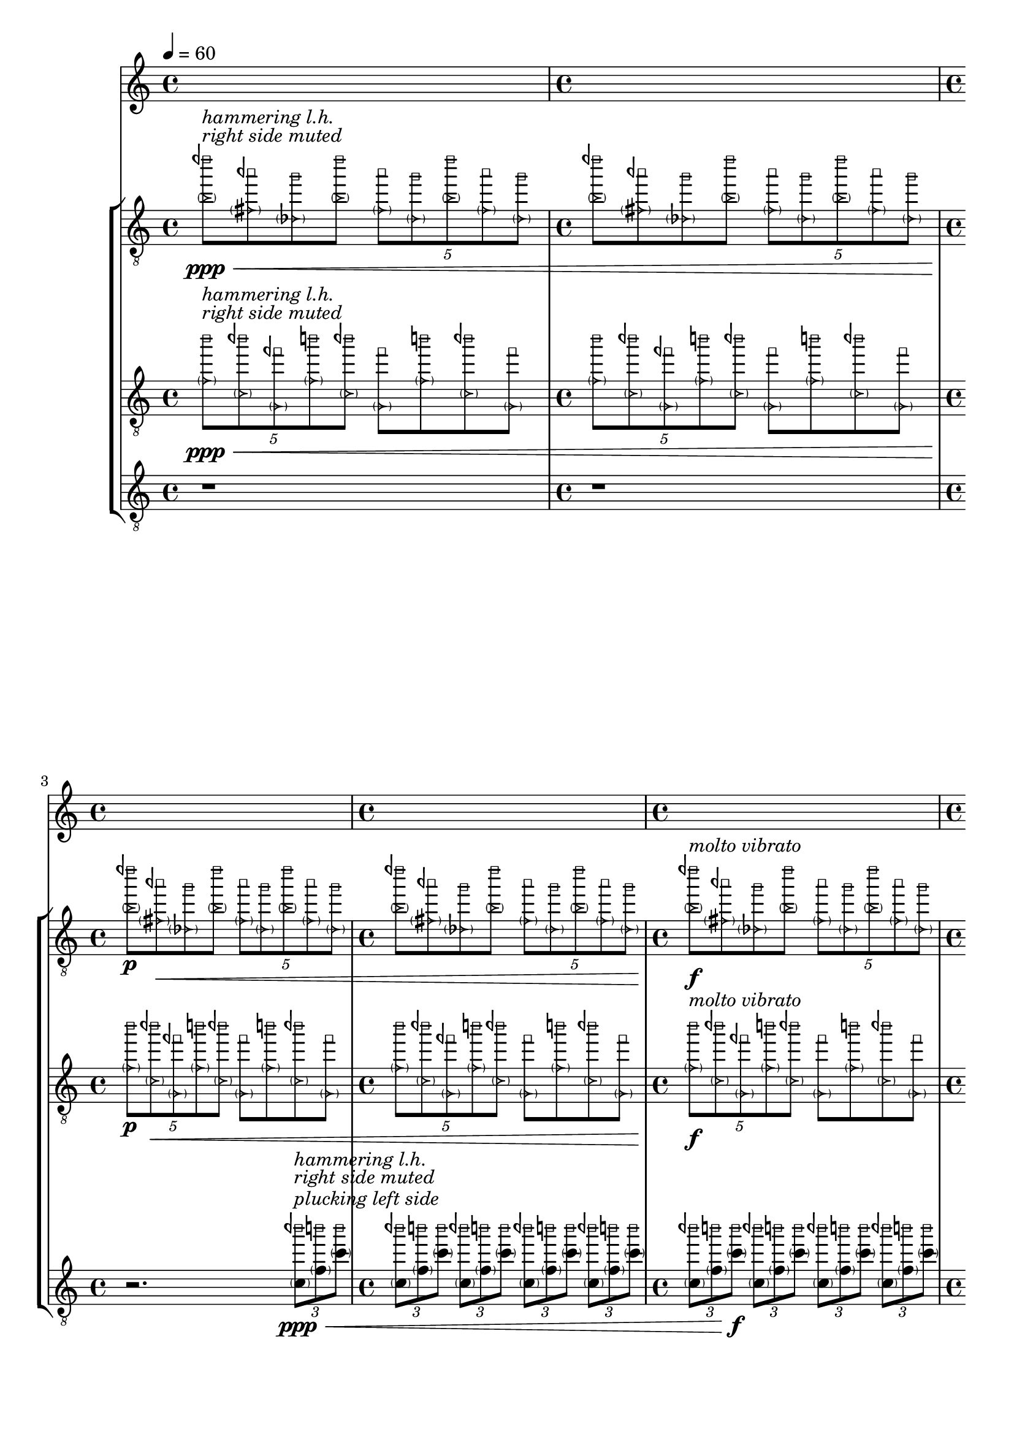 \version "2.23.3"
\language "english"
\context Score = "Score"
<<
    \context TimeSignatureContext = "Global_Context"
    {
        \tempo 4=60
        \time 4/4
        s1 * 1
        \time 4/4
        s1 * 1
        \time 4/4
        s1 * 1
        \time 4/4
        s1 * 1
        \time 4/4
        s1 * 1
        \time 4/4
        s1 * 1
        \time 4/4
        s1 * 1
        \time 4/4
        s1 * 1
        \bar "||"
    }
    \context StaffGroup = "gtrs"
    <<
        \context Staff = "I_Staff"
        <<
            \context Voice = "I_Voice_1"
            {
                {   % matA_0
                    \once \override NoteHead.stencil = #ly:text-interface::print
                    \clef "treble_8"
                    <
                        \parenthesize
                        \tweak text \markup{ \musicglyph "arrowheads.open.01"}
                        b'
                        \tweak text \markup{ \musicglyph "noteheads.s0laFunk"}
                        dqf'''
                    >8
                    \ppp
                    ^ \markup \italic {"right side muted"}
                    ^ \markup \italic {"hammering l.h."}
                    \<
                    \1
                    \once \override NoteHead.stencil = #ly:text-interface::print
                    <
                        \parenthesize
                        \tweak text \markup{ \musicglyph "arrowheads.open.01"}
                        fs'
                        \tweak text \markup{ \musicglyph "noteheads.s0laFunk"}
                        aqf''
                    >8
                    \2
                    \once \override NoteHead.stencil = #ly:text-interface::print
                    <
                        \parenthesize
                        \tweak text \markup{ \musicglyph "arrowheads.open.01"}
                        df'
                        \tweak text \markup{ \musicglyph "noteheads.s0laFunk"}
                        g''
                    >8
                    \3
                    \once \override NoteHead.stencil = #ly:text-interface::print
                    <
                        \parenthesize
                        \tweak text \markup{ \musicglyph "arrowheads.open.01"}
                        b'
                        \tweak text \markup{ \musicglyph "noteheads.s0laFunk"}
                        dqf'''
                    >8
                    \1
                    \times 4/5
                    {
                        \once \override NoteHead.stencil = #ly:text-interface::print
                        <
                            \parenthesize
                            \tweak text \markup{ \musicglyph "arrowheads.open.01"}
                            fs'
                            \tweak text \markup{ \musicglyph "noteheads.s0laFunk"}
                            aqf''
                        >8
                        \2
                        \once \override NoteHead.stencil = #ly:text-interface::print
                        <
                            \parenthesize
                            \tweak text \markup{ \musicglyph "arrowheads.open.01"}
                            df'
                            \tweak text \markup{ \musicglyph "noteheads.s0laFunk"}
                            g''
                        >8
                        \3
                        \once \override NoteHead.stencil = #ly:text-interface::print
                        <
                            \parenthesize
                            \tweak text \markup{ \musicglyph "arrowheads.open.01"}
                            b'
                            \tweak text \markup{ \musicglyph "noteheads.s0laFunk"}
                            dqf'''
                        >8
                        \1
                        \once \override NoteHead.stencil = #ly:text-interface::print
                        <
                            \parenthesize
                            \tweak text \markup{ \musicglyph "arrowheads.open.01"}
                            fs'
                            \tweak text \markup{ \musicglyph "noteheads.s0laFunk"}
                            aqf''
                        >8
                        \2
                        \once \override NoteHead.stencil = #ly:text-interface::print
                        <
                            \parenthesize
                            \tweak text \markup{ \musicglyph "arrowheads.open.01"}
                            df'
                            \tweak text \markup{ \musicglyph "noteheads.s0laFunk"}
                            g''
                        >8
                        \3
                    }
                }   % matA_0
                {   % matA_1
                    \once \override NoteHead.stencil = #ly:text-interface::print
                    <
                        \parenthesize
                        \tweak text \markup{ \musicglyph "arrowheads.open.01"}
                        b'
                        \tweak text \markup{ \musicglyph "noteheads.s0laFunk"}
                        dqf'''
                    >8
                    \1
                    \once \override NoteHead.stencil = #ly:text-interface::print
                    <
                        \parenthesize
                        \tweak text \markup{ \musicglyph "arrowheads.open.01"}
                        fs'
                        \tweak text \markup{ \musicglyph "noteheads.s0laFunk"}
                        aqf''
                    >8
                    \2
                    \once \override NoteHead.stencil = #ly:text-interface::print
                    <
                        \parenthesize
                        \tweak text \markup{ \musicglyph "arrowheads.open.01"}
                        df'
                        \tweak text \markup{ \musicglyph "noteheads.s0laFunk"}
                        g''
                    >8
                    \3
                    \once \override NoteHead.stencil = #ly:text-interface::print
                    <
                        \parenthesize
                        \tweak text \markup{ \musicglyph "arrowheads.open.01"}
                        b'
                        \tweak text \markup{ \musicglyph "noteheads.s0laFunk"}
                        dqf'''
                    >8
                    \1
                    \times 4/5
                    {
                        \once \override NoteHead.stencil = #ly:text-interface::print
                        <
                            \parenthesize
                            \tweak text \markup{ \musicglyph "arrowheads.open.01"}
                            fs'
                            \tweak text \markup{ \musicglyph "noteheads.s0laFunk"}
                            aqf''
                        >8
                        \2
                        \once \override NoteHead.stencil = #ly:text-interface::print
                        <
                            \parenthesize
                            \tweak text \markup{ \musicglyph "arrowheads.open.01"}
                            df'
                            \tweak text \markup{ \musicglyph "noteheads.s0laFunk"}
                            g''
                        >8
                        \3
                        \once \override NoteHead.stencil = #ly:text-interface::print
                        <
                            \parenthesize
                            \tweak text \markup{ \musicglyph "arrowheads.open.01"}
                            b'
                            \tweak text \markup{ \musicglyph "noteheads.s0laFunk"}
                            dqf'''
                        >8
                        \1
                        \once \override NoteHead.stencil = #ly:text-interface::print
                        <
                            \parenthesize
                            \tweak text \markup{ \musicglyph "arrowheads.open.01"}
                            fs'
                            \tweak text \markup{ \musicglyph "noteheads.s0laFunk"}
                            aqf''
                        >8
                        \2
                        \once \override NoteHead.stencil = #ly:text-interface::print
                        <
                            \parenthesize
                            \tweak text \markup{ \musicglyph "arrowheads.open.01"}
                            df'
                            \tweak text \markup{ \musicglyph "noteheads.s0laFunk"}
                            g''
                        >8
                        \3
                    }
                }   % matA_1
                {   % matA_2
                    \once \override NoteHead.stencil = #ly:text-interface::print
                    <
                        \parenthesize
                        \tweak text \markup{ \musicglyph "arrowheads.open.01"}
                        b'
                        \tweak text \markup{ \musicglyph "noteheads.s0laFunk"}
                        dqf'''
                    >8
                    \p
                    \1
                    \once \override NoteHead.stencil = #ly:text-interface::print
                    <
                        \parenthesize
                        \tweak text \markup{ \musicglyph "arrowheads.open.01"}
                        fs'
                        \tweak text \markup{ \musicglyph "noteheads.s0laFunk"}
                        aqf''
                    >8
                    \<
                    \2
                    \once \override NoteHead.stencil = #ly:text-interface::print
                    <
                        \parenthesize
                        \tweak text \markup{ \musicglyph "arrowheads.open.01"}
                        df'
                        \tweak text \markup{ \musicglyph "noteheads.s0laFunk"}
                        g''
                    >8
                    \3
                    \once \override NoteHead.stencil = #ly:text-interface::print
                    <
                        \parenthesize
                        \tweak text \markup{ \musicglyph "arrowheads.open.01"}
                        b'
                        \tweak text \markup{ \musicglyph "noteheads.s0laFunk"}
                        dqf'''
                    >8
                    \1
                    \times 4/5
                    {
                        \once \override NoteHead.stencil = #ly:text-interface::print
                        <
                            \parenthesize
                            \tweak text \markup{ \musicglyph "arrowheads.open.01"}
                            fs'
                            \tweak text \markup{ \musicglyph "noteheads.s0laFunk"}
                            aqf''
                        >8
                        \2
                        \once \override NoteHead.stencil = #ly:text-interface::print
                        <
                            \parenthesize
                            \tweak text \markup{ \musicglyph "arrowheads.open.01"}
                            df'
                            \tweak text \markup{ \musicglyph "noteheads.s0laFunk"}
                            g''
                        >8
                        \3
                        \once \override NoteHead.stencil = #ly:text-interface::print
                        <
                            \parenthesize
                            \tweak text \markup{ \musicglyph "arrowheads.open.01"}
                            b'
                            \tweak text \markup{ \musicglyph "noteheads.s0laFunk"}
                            dqf'''
                        >8
                        \1
                        \once \override NoteHead.stencil = #ly:text-interface::print
                        <
                            \parenthesize
                            \tweak text \markup{ \musicglyph "arrowheads.open.01"}
                            fs'
                            \tweak text \markup{ \musicglyph "noteheads.s0laFunk"}
                            aqf''
                        >8
                        \2
                        \once \override NoteHead.stencil = #ly:text-interface::print
                        <
                            \parenthesize
                            \tweak text \markup{ \musicglyph "arrowheads.open.01"}
                            df'
                            \tweak text \markup{ \musicglyph "noteheads.s0laFunk"}
                            g''
                        >8
                        \3
                    }
                }   % matA_2
                {   % matA_3
                    \once \override NoteHead.stencil = #ly:text-interface::print
                    <
                        \parenthesize
                        \tweak text \markup{ \musicglyph "arrowheads.open.01"}
                        b'
                        \tweak text \markup{ \musicglyph "noteheads.s0laFunk"}
                        dqf'''
                    >8
                    \1
                    \once \override NoteHead.stencil = #ly:text-interface::print
                    <
                        \parenthesize
                        \tweak text \markup{ \musicglyph "arrowheads.open.01"}
                        fs'
                        \tweak text \markup{ \musicglyph "noteheads.s0laFunk"}
                        aqf''
                    >8
                    \2
                    \once \override NoteHead.stencil = #ly:text-interface::print
                    <
                        \parenthesize
                        \tweak text \markup{ \musicglyph "arrowheads.open.01"}
                        df'
                        \tweak text \markup{ \musicglyph "noteheads.s0laFunk"}
                        g''
                    >8
                    \3
                    \once \override NoteHead.stencil = #ly:text-interface::print
                    <
                        \parenthesize
                        \tweak text \markup{ \musicglyph "arrowheads.open.01"}
                        b'
                        \tweak text \markup{ \musicglyph "noteheads.s0laFunk"}
                        dqf'''
                    >8
                    \1
                    \times 4/5
                    {
                        \once \override NoteHead.stencil = #ly:text-interface::print
                        <
                            \parenthesize
                            \tweak text \markup{ \musicglyph "arrowheads.open.01"}
                            fs'
                            \tweak text \markup{ \musicglyph "noteheads.s0laFunk"}
                            aqf''
                        >8
                        \2
                        \once \override NoteHead.stencil = #ly:text-interface::print
                        <
                            \parenthesize
                            \tweak text \markup{ \musicglyph "arrowheads.open.01"}
                            df'
                            \tweak text \markup{ \musicglyph "noteheads.s0laFunk"}
                            g''
                        >8
                        \3
                        \once \override NoteHead.stencil = #ly:text-interface::print
                        <
                            \parenthesize
                            \tweak text \markup{ \musicglyph "arrowheads.open.01"}
                            b'
                            \tweak text \markup{ \musicglyph "noteheads.s0laFunk"}
                            dqf'''
                        >8
                        \1
                        \once \override NoteHead.stencil = #ly:text-interface::print
                        <
                            \parenthesize
                            \tweak text \markup{ \musicglyph "arrowheads.open.01"}
                            fs'
                            \tweak text \markup{ \musicglyph "noteheads.s0laFunk"}
                            aqf''
                        >8
                        \2
                        \once \override NoteHead.stencil = #ly:text-interface::print
                        <
                            \parenthesize
                            \tweak text \markup{ \musicglyph "arrowheads.open.01"}
                            df'
                            \tweak text \markup{ \musicglyph "noteheads.s0laFunk"}
                            g''
                        >8
                        \3
                    }
                }   % matA_3
                {   % matA_4
                    \once \override NoteHead.stencil = #ly:text-interface::print
                    <
                        \parenthesize
                        \tweak text \markup{ \musicglyph "arrowheads.open.01"}
                        b'
                        \tweak text \markup{ \musicglyph "noteheads.s0laFunk"}
                        dqf'''
                    >8
                    \f
                    ^ \markup \italic {"molto vibrato"}
                    \1
                    \once \override NoteHead.stencil = #ly:text-interface::print
                    <
                        \parenthesize
                        \tweak text \markup{ \musicglyph "arrowheads.open.01"}
                        fs'
                        \tweak text \markup{ \musicglyph "noteheads.s0laFunk"}
                        aqf''
                    >8
                    \2
                    \once \override NoteHead.stencil = #ly:text-interface::print
                    <
                        \parenthesize
                        \tweak text \markup{ \musicglyph "arrowheads.open.01"}
                        df'
                        \tweak text \markup{ \musicglyph "noteheads.s0laFunk"}
                        g''
                    >8
                    \3
                    \once \override NoteHead.stencil = #ly:text-interface::print
                    <
                        \parenthesize
                        \tweak text \markup{ \musicglyph "arrowheads.open.01"}
                        b'
                        \tweak text \markup{ \musicglyph "noteheads.s0laFunk"}
                        dqf'''
                    >8
                    \1
                    \times 4/5
                    {
                        \once \override NoteHead.stencil = #ly:text-interface::print
                        <
                            \parenthesize
                            \tweak text \markup{ \musicglyph "arrowheads.open.01"}
                            fs'
                            \tweak text \markup{ \musicglyph "noteheads.s0laFunk"}
                            aqf''
                        >8
                        \2
                        \once \override NoteHead.stencil = #ly:text-interface::print
                        <
                            \parenthesize
                            \tweak text \markup{ \musicglyph "arrowheads.open.01"}
                            df'
                            \tweak text \markup{ \musicglyph "noteheads.s0laFunk"}
                            g''
                        >8
                        \3
                        \once \override NoteHead.stencil = #ly:text-interface::print
                        <
                            \parenthesize
                            \tweak text \markup{ \musicglyph "arrowheads.open.01"}
                            b'
                            \tweak text \markup{ \musicglyph "noteheads.s0laFunk"}
                            dqf'''
                        >8
                        \1
                        \once \override NoteHead.stencil = #ly:text-interface::print
                        <
                            \parenthesize
                            \tweak text \markup{ \musicglyph "arrowheads.open.01"}
                            fs'
                            \tweak text \markup{ \musicglyph "noteheads.s0laFunk"}
                            aqf''
                        >8
                        \2
                        \once \override NoteHead.stencil = #ly:text-interface::print
                        <
                            \parenthesize
                            \tweak text \markup{ \musicglyph "arrowheads.open.01"}
                            df'
                            \tweak text \markup{ \musicglyph "noteheads.s0laFunk"}
                            g''
                        >8
                        \3
                    }
                }   % matA_4
                {   % matA_5
                    \once \override NoteHead.stencil = #ly:text-interface::print
                    <
                        \parenthesize
                        \tweak text \markup{ \musicglyph "arrowheads.open.01"}
                        b'
                        \tweak text \markup{ \musicglyph "noteheads.s0laFunk"}
                        dqf'''
                    >8
                    \1
                    \once \override NoteHead.stencil = #ly:text-interface::print
                    <
                        \parenthesize
                        \tweak text \markup{ \musicglyph "arrowheads.open.01"}
                        fs'
                        \tweak text \markup{ \musicglyph "noteheads.s0laFunk"}
                        aqf''
                    >8
                    \2
                    \once \override NoteHead.stencil = #ly:text-interface::print
                    <
                        \parenthesize
                        \tweak text \markup{ \musicglyph "arrowheads.open.01"}
                        df'
                        \tweak text \markup{ \musicglyph "noteheads.s0laFunk"}
                        g''
                    >8
                    \3
                    \once \override NoteHead.stencil = #ly:text-interface::print
                    <
                        \parenthesize
                        \tweak text \markup{ \musicglyph "arrowheads.open.01"}
                        b'
                        \tweak text \markup{ \musicglyph "noteheads.s0laFunk"}
                        dqf'''
                    >8
                    \1
                    \times 4/5
                    {
                        \once \override NoteHead.stencil = #ly:text-interface::print
                        <
                            \parenthesize
                            \tweak text \markup{ \musicglyph "arrowheads.open.01"}
                            fs'
                            \tweak text \markup{ \musicglyph "noteheads.s0laFunk"}
                            aqf''
                        >8
                        \2
                        \once \override NoteHead.stencil = #ly:text-interface::print
                        <
                            \parenthesize
                            \tweak text \markup{ \musicglyph "arrowheads.open.01"}
                            df'
                            \tweak text \markup{ \musicglyph "noteheads.s0laFunk"}
                            g''
                        >8
                        \3
                        \once \override NoteHead.stencil = #ly:text-interface::print
                        <
                            \parenthesize
                            \tweak text \markup{ \musicglyph "arrowheads.open.01"}
                            b'
                            \tweak text \markup{ \musicglyph "noteheads.s0laFunk"}
                            dqf'''
                        >8
                        \1
                        \once \override NoteHead.stencil = #ly:text-interface::print
                        <
                            \parenthesize
                            \tweak text \markup{ \musicglyph "arrowheads.open.01"}
                            fs'
                            \tweak text \markup{ \musicglyph "noteheads.s0laFunk"}
                            aqf''
                        >8
                        \2
                        \once \override NoteHead.stencil = #ly:text-interface::print
                        <
                            \parenthesize
                            \tweak text \markup{ \musicglyph "arrowheads.open.01"}
                            df'
                            \tweak text \markup{ \musicglyph "noteheads.s0laFunk"}
                            g''
                        >8
                        \3
                    }
                }   % matA_5
                {   % matA_6
                    \once \override NoteHead.stencil = #ly:text-interface::print
                    <
                        \parenthesize
                        \tweak text \markup{ \musicglyph "arrowheads.open.01"}
                        b'
                        \tweak text \markup{ \musicglyph "noteheads.s0laFunk"}
                        dqf'''
                    >8
                    \>
                    \1
                    \once \override NoteHead.stencil = #ly:text-interface::print
                    <
                        \parenthesize
                        \tweak text \markup{ \musicglyph "arrowheads.open.01"}
                        fs'
                        \tweak text \markup{ \musicglyph "noteheads.s0laFunk"}
                        aqf''
                    >8
                    \2
                    \once \override NoteHead.stencil = #ly:text-interface::print
                    <
                        \parenthesize
                        \tweak text \markup{ \musicglyph "arrowheads.open.01"}
                        df'
                        \tweak text \markup{ \musicglyph "noteheads.s0laFunk"}
                        g''
                    >8
                    \3
                    \once \override NoteHead.stencil = #ly:text-interface::print
                    <
                        \parenthesize
                        \tweak text \markup{ \musicglyph "arrowheads.open.01"}
                        b'
                        \tweak text \markup{ \musicglyph "noteheads.s0laFunk"}
                        dqf'''
                    >8
                    \1
                    \times 4/5
                    {
                        \once \override NoteHead.stencil = #ly:text-interface::print
                        <
                            \parenthesize
                            \tweak text \markup{ \musicglyph "arrowheads.open.01"}
                            fs'
                            \tweak text \markup{ \musicglyph "noteheads.s0laFunk"}
                            aqf''
                        >8
                        \2
                        \once \override NoteHead.stencil = #ly:text-interface::print
                        <
                            \parenthesize
                            \tweak text \markup{ \musicglyph "arrowheads.open.01"}
                            df'
                            \tweak text \markup{ \musicglyph "noteheads.s0laFunk"}
                            g''
                        >8
                        \3
                        \once \override NoteHead.stencil = #ly:text-interface::print
                        <
                            \parenthesize
                            \tweak text \markup{ \musicglyph "arrowheads.open.01"}
                            b'
                            \tweak text \markup{ \musicglyph "noteheads.s0laFunk"}
                            dqf'''
                        >8
                        \1
                        \once \override NoteHead.stencil = #ly:text-interface::print
                        <
                            \parenthesize
                            \tweak text \markup{ \musicglyph "arrowheads.open.01"}
                            fs'
                            \tweak text \markup{ \musicglyph "noteheads.s0laFunk"}
                            aqf''
                        >8
                        \2
                        \once \override NoteHead.stencil = #ly:text-interface::print
                        <
                            \parenthesize
                            \tweak text \markup{ \musicglyph "arrowheads.open.01"}
                            df'
                            \tweak text \markup{ \musicglyph "noteheads.s0laFunk"}
                            g''
                        >8
                        \3
                    }
                }   % matA_6
                {   % matA_7
                    \once \override NoteHead.stencil = #ly:text-interface::print
                    <
                        \parenthesize
                        \tweak text \markup{ \musicglyph "arrowheads.open.01"}
                        b'
                        \tweak text \markup{ \musicglyph "noteheads.s0laFunk"}
                        dqf'''
                    >8
                    \1
                    \once \override NoteHead.stencil = #ly:text-interface::print
                    <
                        \parenthesize
                        \tweak text \markup{ \musicglyph "arrowheads.open.01"}
                        fs'
                        \tweak text \markup{ \musicglyph "noteheads.s0laFunk"}
                        aqf''
                    >8
                    \2
                    \once \override NoteHead.stencil = #ly:text-interface::print
                    <
                        \parenthesize
                        \tweak text \markup{ \musicglyph "arrowheads.open.01"}
                        df'
                        \tweak text \markup{ \musicglyph "noteheads.s0laFunk"}
                        g''
                    >8
                    \3
                    \once \override NoteHead.stencil = #ly:text-interface::print
                    <
                        \parenthesize
                        \tweak text \markup{ \musicglyph "arrowheads.open.01"}
                        b'
                        \tweak text \markup{ \musicglyph "noteheads.s0laFunk"}
                        dqf'''
                    >8
                    \1
                    \times 4/5
                    {
                        \once \override NoteHead.stencil = #ly:text-interface::print
                        <
                            \parenthesize
                            \tweak text \markup{ \musicglyph "arrowheads.open.01"}
                            fs'
                            \tweak text \markup{ \musicglyph "noteheads.s0laFunk"}
                            aqf''
                        >8
                        \2
                        \once \override NoteHead.stencil = #ly:text-interface::print
                        <
                            \parenthesize
                            \tweak text \markup{ \musicglyph "arrowheads.open.01"}
                            df'
                            \tweak text \markup{ \musicglyph "noteheads.s0laFunk"}
                            g''
                        >8
                        \3
                        \once \override NoteHead.stencil = #ly:text-interface::print
                        <
                            \parenthesize
                            \tweak text \markup{ \musicglyph "arrowheads.open.01"}
                            b'
                            \tweak text \markup{ \musicglyph "noteheads.s0laFunk"}
                            dqf'''
                        >8
                        \1
                        \once \override NoteHead.stencil = #ly:text-interface::print
                        <
                            \parenthesize
                            \tweak text \markup{ \musicglyph "arrowheads.open.01"}
                            fs'
                            \tweak text \markup{ \musicglyph "noteheads.s0laFunk"}
                            aqf''
                        >8
                        \2
                        \once \override NoteHead.stencil = #ly:text-interface::print
                        <
                            \parenthesize
                            \tweak text \markup{ \musicglyph "arrowheads.open.01"}
                            df'
                            \tweak text \markup{ \musicglyph "noteheads.s0laFunk"}
                            g''
                        >8
                        \!
                        \3
                    }
                }   % matA_7
            }
            \context Voice = "I_Voice_2"
            {
            }
        >>
        \context Staff = "II_Staff"
        <<
            \context Voice = "II_Voice_1"
            {
                {   % matA_0
                    \times 4/5
                    {
                        \once \override NoteHead.stencil = #ly:text-interface::print
                        \clef "treble_8"
                        <
                            \parenthesize
                            \tweak text \markup{ \musicglyph "arrowheads.open.01"}
                            f'
                            \tweak text \markup{ \musicglyph "noteheads.s0laFunk"}
                            b''
                        >8
                        \ppp
                        ^ \markup \italic {"right side muted"}
                        ^ \markup \italic {"hammering l.h."}
                        \<
                        \2
                        \once \override NoteHead.stencil = #ly:text-interface::print
                        <
                            \parenthesize
                            \tweak text \markup{ \musicglyph "arrowheads.open.01"}
                            c'
                            \tweak text \markup{ \musicglyph "noteheads.s0laFunk"}
                            bqf''
                        >8
                        \3
                        \once \override NoteHead.stencil = #ly:text-interface::print
                        <
                            \parenthesize
                            \tweak text \markup{ \musicglyph "arrowheads.open.01"}
                            g
                            \tweak text \markup{ \musicglyph "noteheads.s0laFunk"}
                            fqf''
                        >8
                        \4
                        \once \override NoteHead.stencil = #ly:text-interface::print
                        <
                            \parenthesize
                            \tweak text \markup{ \musicglyph "arrowheads.open.01"}
                            f'
                            \tweak text \markup{ \musicglyph "noteheads.s0laFunk"}
                            b''
                        >8
                        \2
                        \once \override NoteHead.stencil = #ly:text-interface::print
                        <
                            \parenthesize
                            \tweak text \markup{ \musicglyph "arrowheads.open.01"}
                            c'
                            \tweak text \markup{ \musicglyph "noteheads.s0laFunk"}
                            bqf''
                        >8
                        \3
                    }
                    \once \override NoteHead.stencil = #ly:text-interface::print
                    <
                        \parenthesize
                        \tweak text \markup{ \musicglyph "arrowheads.open.01"}
                        g
                        \tweak text \markup{ \musicglyph "noteheads.s0laFunk"}
                        fqf''
                    >8
                    \4
                    \once \override NoteHead.stencil = #ly:text-interface::print
                    <
                        \parenthesize
                        \tweak text \markup{ \musicglyph "arrowheads.open.01"}
                        f'
                        \tweak text \markup{ \musicglyph "noteheads.s0laFunk"}
                        b''
                    >8
                    \2
                    \once \override NoteHead.stencil = #ly:text-interface::print
                    <
                        \parenthesize
                        \tweak text \markup{ \musicglyph "arrowheads.open.01"}
                        c'
                        \tweak text \markup{ \musicglyph "noteheads.s0laFunk"}
                        bqf''
                    >8
                    \3
                    \once \override NoteHead.stencil = #ly:text-interface::print
                    <
                        \parenthesize
                        \tweak text \markup{ \musicglyph "arrowheads.open.01"}
                        g
                        \tweak text \markup{ \musicglyph "noteheads.s0laFunk"}
                        fqf''
                    >8
                    \4
                }   % matA_0
                {   % matA_1
                    \times 4/5
                    {
                        \once \override NoteHead.stencil = #ly:text-interface::print
                        <
                            \parenthesize
                            \tweak text \markup{ \musicglyph "arrowheads.open.01"}
                            f'
                            \tweak text \markup{ \musicglyph "noteheads.s0laFunk"}
                            b''
                        >8
                        \2
                        \once \override NoteHead.stencil = #ly:text-interface::print
                        <
                            \parenthesize
                            \tweak text \markup{ \musicglyph "arrowheads.open.01"}
                            c'
                            \tweak text \markup{ \musicglyph "noteheads.s0laFunk"}
                            bqf''
                        >8
                        \3
                        \once \override NoteHead.stencil = #ly:text-interface::print
                        <
                            \parenthesize
                            \tweak text \markup{ \musicglyph "arrowheads.open.01"}
                            g
                            \tweak text \markup{ \musicglyph "noteheads.s0laFunk"}
                            fqf''
                        >8
                        \4
                        \once \override NoteHead.stencil = #ly:text-interface::print
                        <
                            \parenthesize
                            \tweak text \markup{ \musicglyph "arrowheads.open.01"}
                            f'
                            \tweak text \markup{ \musicglyph "noteheads.s0laFunk"}
                            b''
                        >8
                        \2
                        \once \override NoteHead.stencil = #ly:text-interface::print
                        <
                            \parenthesize
                            \tweak text \markup{ \musicglyph "arrowheads.open.01"}
                            c'
                            \tweak text \markup{ \musicglyph "noteheads.s0laFunk"}
                            bqf''
                        >8
                        \3
                    }
                    \once \override NoteHead.stencil = #ly:text-interface::print
                    <
                        \parenthesize
                        \tweak text \markup{ \musicglyph "arrowheads.open.01"}
                        g
                        \tweak text \markup{ \musicglyph "noteheads.s0laFunk"}
                        fqf''
                    >8
                    \4
                    \once \override NoteHead.stencil = #ly:text-interface::print
                    <
                        \parenthesize
                        \tweak text \markup{ \musicglyph "arrowheads.open.01"}
                        f'
                        \tweak text \markup{ \musicglyph "noteheads.s0laFunk"}
                        b''
                    >8
                    \2
                    \once \override NoteHead.stencil = #ly:text-interface::print
                    <
                        \parenthesize
                        \tweak text \markup{ \musicglyph "arrowheads.open.01"}
                        c'
                        \tweak text \markup{ \musicglyph "noteheads.s0laFunk"}
                        bqf''
                    >8
                    \3
                    \once \override NoteHead.stencil = #ly:text-interface::print
                    <
                        \parenthesize
                        \tweak text \markup{ \musicglyph "arrowheads.open.01"}
                        g
                        \tweak text \markup{ \musicglyph "noteheads.s0laFunk"}
                        fqf''
                    >8
                    \4
                }   % matA_1
                {   % matA_2
                    \times 4/5
                    {
                        \once \override NoteHead.stencil = #ly:text-interface::print
                        <
                            \parenthesize
                            \tweak text \markup{ \musicglyph "arrowheads.open.01"}
                            f'
                            \tweak text \markup{ \musicglyph "noteheads.s0laFunk"}
                            b''
                        >8
                        \p
                        \2
                        \once \override NoteHead.stencil = #ly:text-interface::print
                        <
                            \parenthesize
                            \tweak text \markup{ \musicglyph "arrowheads.open.01"}
                            c'
                            \tweak text \markup{ \musicglyph "noteheads.s0laFunk"}
                            bqf''
                        >8
                        \<
                        \3
                        \once \override NoteHead.stencil = #ly:text-interface::print
                        <
                            \parenthesize
                            \tweak text \markup{ \musicglyph "arrowheads.open.01"}
                            g
                            \tweak text \markup{ \musicglyph "noteheads.s0laFunk"}
                            fqf''
                        >8
                        \4
                        \once \override NoteHead.stencil = #ly:text-interface::print
                        <
                            \parenthesize
                            \tweak text \markup{ \musicglyph "arrowheads.open.01"}
                            f'
                            \tweak text \markup{ \musicglyph "noteheads.s0laFunk"}
                            b''
                        >8
                        \2
                        \once \override NoteHead.stencil = #ly:text-interface::print
                        <
                            \parenthesize
                            \tweak text \markup{ \musicglyph "arrowheads.open.01"}
                            c'
                            \tweak text \markup{ \musicglyph "noteheads.s0laFunk"}
                            bqf''
                        >8
                        \3
                    }
                    \once \override NoteHead.stencil = #ly:text-interface::print
                    <
                        \parenthesize
                        \tweak text \markup{ \musicglyph "arrowheads.open.01"}
                        g
                        \tweak text \markup{ \musicglyph "noteheads.s0laFunk"}
                        fqf''
                    >8
                    \4
                    \once \override NoteHead.stencil = #ly:text-interface::print
                    <
                        \parenthesize
                        \tweak text \markup{ \musicglyph "arrowheads.open.01"}
                        f'
                        \tweak text \markup{ \musicglyph "noteheads.s0laFunk"}
                        b''
                    >8
                    \2
                    \once \override NoteHead.stencil = #ly:text-interface::print
                    <
                        \parenthesize
                        \tweak text \markup{ \musicglyph "arrowheads.open.01"}
                        c'
                        \tweak text \markup{ \musicglyph "noteheads.s0laFunk"}
                        bqf''
                    >8
                    \3
                    \once \override NoteHead.stencil = #ly:text-interface::print
                    <
                        \parenthesize
                        \tweak text \markup{ \musicglyph "arrowheads.open.01"}
                        g
                        \tweak text \markup{ \musicglyph "noteheads.s0laFunk"}
                        fqf''
                    >8
                    \4
                }   % matA_2
                {   % matA_3
                    \times 4/5
                    {
                        \once \override NoteHead.stencil = #ly:text-interface::print
                        <
                            \parenthesize
                            \tweak text \markup{ \musicglyph "arrowheads.open.01"}
                            f'
                            \tweak text \markup{ \musicglyph "noteheads.s0laFunk"}
                            b''
                        >8
                        \2
                        \once \override NoteHead.stencil = #ly:text-interface::print
                        <
                            \parenthesize
                            \tweak text \markup{ \musicglyph "arrowheads.open.01"}
                            c'
                            \tweak text \markup{ \musicglyph "noteheads.s0laFunk"}
                            bqf''
                        >8
                        \3
                        \once \override NoteHead.stencil = #ly:text-interface::print
                        <
                            \parenthesize
                            \tweak text \markup{ \musicglyph "arrowheads.open.01"}
                            g
                            \tweak text \markup{ \musicglyph "noteheads.s0laFunk"}
                            fqf''
                        >8
                        \4
                        \once \override NoteHead.stencil = #ly:text-interface::print
                        <
                            \parenthesize
                            \tweak text \markup{ \musicglyph "arrowheads.open.01"}
                            f'
                            \tweak text \markup{ \musicglyph "noteheads.s0laFunk"}
                            b''
                        >8
                        \2
                        \once \override NoteHead.stencil = #ly:text-interface::print
                        <
                            \parenthesize
                            \tweak text \markup{ \musicglyph "arrowheads.open.01"}
                            c'
                            \tweak text \markup{ \musicglyph "noteheads.s0laFunk"}
                            bqf''
                        >8
                        \3
                    }
                    \once \override NoteHead.stencil = #ly:text-interface::print
                    <
                        \parenthesize
                        \tweak text \markup{ \musicglyph "arrowheads.open.01"}
                        g
                        \tweak text \markup{ \musicglyph "noteheads.s0laFunk"}
                        fqf''
                    >8
                    \4
                    \once \override NoteHead.stencil = #ly:text-interface::print
                    <
                        \parenthesize
                        \tweak text \markup{ \musicglyph "arrowheads.open.01"}
                        f'
                        \tweak text \markup{ \musicglyph "noteheads.s0laFunk"}
                        b''
                    >8
                    \2
                    \once \override NoteHead.stencil = #ly:text-interface::print
                    <
                        \parenthesize
                        \tweak text \markup{ \musicglyph "arrowheads.open.01"}
                        c'
                        \tweak text \markup{ \musicglyph "noteheads.s0laFunk"}
                        bqf''
                    >8
                    \3
                    \once \override NoteHead.stencil = #ly:text-interface::print
                    <
                        \parenthesize
                        \tweak text \markup{ \musicglyph "arrowheads.open.01"}
                        g
                        \tweak text \markup{ \musicglyph "noteheads.s0laFunk"}
                        fqf''
                    >8
                    \4
                }   % matA_3
                {   % matA_4
                    \times 4/5
                    {
                        \once \override NoteHead.stencil = #ly:text-interface::print
                        <
                            \parenthesize
                            \tweak text \markup{ \musicglyph "arrowheads.open.01"}
                            f'
                            \tweak text \markup{ \musicglyph "noteheads.s0laFunk"}
                            b''
                        >8
                        \f
                        ^ \markup \italic {"molto vibrato"}
                        \2
                        \once \override NoteHead.stencil = #ly:text-interface::print
                        <
                            \parenthesize
                            \tweak text \markup{ \musicglyph "arrowheads.open.01"}
                            c'
                            \tweak text \markup{ \musicglyph "noteheads.s0laFunk"}
                            bqf''
                        >8
                        \3
                        \once \override NoteHead.stencil = #ly:text-interface::print
                        <
                            \parenthesize
                            \tweak text \markup{ \musicglyph "arrowheads.open.01"}
                            g
                            \tweak text \markup{ \musicglyph "noteheads.s0laFunk"}
                            fqf''
                        >8
                        \4
                        \once \override NoteHead.stencil = #ly:text-interface::print
                        <
                            \parenthesize
                            \tweak text \markup{ \musicglyph "arrowheads.open.01"}
                            f'
                            \tweak text \markup{ \musicglyph "noteheads.s0laFunk"}
                            b''
                        >8
                        \2
                        \once \override NoteHead.stencil = #ly:text-interface::print
                        <
                            \parenthesize
                            \tweak text \markup{ \musicglyph "arrowheads.open.01"}
                            c'
                            \tweak text \markup{ \musicglyph "noteheads.s0laFunk"}
                            bqf''
                        >8
                        \3
                    }
                    \once \override NoteHead.stencil = #ly:text-interface::print
                    <
                        \parenthesize
                        \tweak text \markup{ \musicglyph "arrowheads.open.01"}
                        g
                        \tweak text \markup{ \musicglyph "noteheads.s0laFunk"}
                        fqf''
                    >8
                    \4
                    \once \override NoteHead.stencil = #ly:text-interface::print
                    <
                        \parenthesize
                        \tweak text \markup{ \musicglyph "arrowheads.open.01"}
                        f'
                        \tweak text \markup{ \musicglyph "noteheads.s0laFunk"}
                        b''
                    >8
                    \2
                    \once \override NoteHead.stencil = #ly:text-interface::print
                    <
                        \parenthesize
                        \tweak text \markup{ \musicglyph "arrowheads.open.01"}
                        c'
                        \tweak text \markup{ \musicglyph "noteheads.s0laFunk"}
                        bqf''
                    >8
                    \3
                    \once \override NoteHead.stencil = #ly:text-interface::print
                    <
                        \parenthesize
                        \tweak text \markup{ \musicglyph "arrowheads.open.01"}
                        g
                        \tweak text \markup{ \musicglyph "noteheads.s0laFunk"}
                        fqf''
                    >8
                    \4
                }   % matA_4
                {   % matA_5
                    \times 4/5
                    {
                        \once \override NoteHead.stencil = #ly:text-interface::print
                        <
                            \parenthesize
                            \tweak text \markup{ \musicglyph "arrowheads.open.01"}
                            f'
                            \tweak text \markup{ \musicglyph "noteheads.s0laFunk"}
                            b''
                        >8
                        \2
                        \once \override NoteHead.stencil = #ly:text-interface::print
                        <
                            \parenthesize
                            \tweak text \markup{ \musicglyph "arrowheads.open.01"}
                            c'
                            \tweak text \markup{ \musicglyph "noteheads.s0laFunk"}
                            bqf''
                        >8
                        \3
                        \once \override NoteHead.stencil = #ly:text-interface::print
                        <
                            \parenthesize
                            \tweak text \markup{ \musicglyph "arrowheads.open.01"}
                            g
                            \tweak text \markup{ \musicglyph "noteheads.s0laFunk"}
                            fqf''
                        >8
                        \4
                        \once \override NoteHead.stencil = #ly:text-interface::print
                        <
                            \parenthesize
                            \tweak text \markup{ \musicglyph "arrowheads.open.01"}
                            f'
                            \tweak text \markup{ \musicglyph "noteheads.s0laFunk"}
                            b''
                        >8
                        \2
                        \once \override NoteHead.stencil = #ly:text-interface::print
                        <
                            \parenthesize
                            \tweak text \markup{ \musicglyph "arrowheads.open.01"}
                            c'
                            \tweak text \markup{ \musicglyph "noteheads.s0laFunk"}
                            bqf''
                        >8
                        \3
                    }
                    \once \override NoteHead.stencil = #ly:text-interface::print
                    <
                        \parenthesize
                        \tweak text \markup{ \musicglyph "arrowheads.open.01"}
                        g
                        \tweak text \markup{ \musicglyph "noteheads.s0laFunk"}
                        fqf''
                    >8
                    \4
                    \once \override NoteHead.stencil = #ly:text-interface::print
                    <
                        \parenthesize
                        \tweak text \markup{ \musicglyph "arrowheads.open.01"}
                        f'
                        \tweak text \markup{ \musicglyph "noteheads.s0laFunk"}
                        b''
                    >8
                    \2
                    \once \override NoteHead.stencil = #ly:text-interface::print
                    <
                        \parenthesize
                        \tweak text \markup{ \musicglyph "arrowheads.open.01"}
                        c'
                        \tweak text \markup{ \musicglyph "noteheads.s0laFunk"}
                        bqf''
                    >8
                    \3
                    \once \override NoteHead.stencil = #ly:text-interface::print
                    <
                        \parenthesize
                        \tweak text \markup{ \musicglyph "arrowheads.open.01"}
                        g
                        \tweak text \markup{ \musicglyph "noteheads.s0laFunk"}
                        fqf''
                    >8
                    \4
                }   % matA_5
                {   % matA_6
                    \times 4/5
                    {
                        \once \override NoteHead.stencil = #ly:text-interface::print
                        <
                            \parenthesize
                            \tweak text \markup{ \musicglyph "arrowheads.open.01"}
                            f'
                            \tweak text \markup{ \musicglyph "noteheads.s0laFunk"}
                            b''
                        >8
                        \>
                        \2
                        \once \override NoteHead.stencil = #ly:text-interface::print
                        <
                            \parenthesize
                            \tweak text \markup{ \musicglyph "arrowheads.open.01"}
                            c'
                            \tweak text \markup{ \musicglyph "noteheads.s0laFunk"}
                            bqf''
                        >8
                        \3
                        \once \override NoteHead.stencil = #ly:text-interface::print
                        <
                            \parenthesize
                            \tweak text \markup{ \musicglyph "arrowheads.open.01"}
                            g
                            \tweak text \markup{ \musicglyph "noteheads.s0laFunk"}
                            fqf''
                        >8
                        \4
                        \once \override NoteHead.stencil = #ly:text-interface::print
                        <
                            \parenthesize
                            \tweak text \markup{ \musicglyph "arrowheads.open.01"}
                            f'
                            \tweak text \markup{ \musicglyph "noteheads.s0laFunk"}
                            b''
                        >8
                        \2
                        \once \override NoteHead.stencil = #ly:text-interface::print
                        <
                            \parenthesize
                            \tweak text \markup{ \musicglyph "arrowheads.open.01"}
                            c'
                            \tweak text \markup{ \musicglyph "noteheads.s0laFunk"}
                            bqf''
                        >8
                        \3
                    }
                    \once \override NoteHead.stencil = #ly:text-interface::print
                    <
                        \parenthesize
                        \tweak text \markup{ \musicglyph "arrowheads.open.01"}
                        g
                        \tweak text \markup{ \musicglyph "noteheads.s0laFunk"}
                        fqf''
                    >8
                    \4
                    \once \override NoteHead.stencil = #ly:text-interface::print
                    <
                        \parenthesize
                        \tweak text \markup{ \musicglyph "arrowheads.open.01"}
                        f'
                        \tweak text \markup{ \musicglyph "noteheads.s0laFunk"}
                        b''
                    >8
                    \2
                    \once \override NoteHead.stencil = #ly:text-interface::print
                    <
                        \parenthesize
                        \tweak text \markup{ \musicglyph "arrowheads.open.01"}
                        c'
                        \tweak text \markup{ \musicglyph "noteheads.s0laFunk"}
                        bqf''
                    >8
                    \3
                    \once \override NoteHead.stencil = #ly:text-interface::print
                    <
                        \parenthesize
                        \tweak text \markup{ \musicglyph "arrowheads.open.01"}
                        g
                        \tweak text \markup{ \musicglyph "noteheads.s0laFunk"}
                        fqf''
                    >8
                    \4
                }   % matA_6
                {   % matA_7
                    \times 4/5
                    {
                        \once \override NoteHead.stencil = #ly:text-interface::print
                        <
                            \parenthesize
                            \tweak text \markup{ \musicglyph "arrowheads.open.01"}
                            f'
                            \tweak text \markup{ \musicglyph "noteheads.s0laFunk"}
                            b''
                        >8
                        \2
                        \once \override NoteHead.stencil = #ly:text-interface::print
                        <
                            \parenthesize
                            \tweak text \markup{ \musicglyph "arrowheads.open.01"}
                            c'
                            \tweak text \markup{ \musicglyph "noteheads.s0laFunk"}
                            bqf''
                        >8
                        \3
                        \once \override NoteHead.stencil = #ly:text-interface::print
                        <
                            \parenthesize
                            \tweak text \markup{ \musicglyph "arrowheads.open.01"}
                            g
                            \tweak text \markup{ \musicglyph "noteheads.s0laFunk"}
                            fqf''
                        >8
                        \4
                        \once \override NoteHead.stencil = #ly:text-interface::print
                        <
                            \parenthesize
                            \tweak text \markup{ \musicglyph "arrowheads.open.01"}
                            f'
                            \tweak text \markup{ \musicglyph "noteheads.s0laFunk"}
                            b''
                        >8
                        \2
                        \once \override NoteHead.stencil = #ly:text-interface::print
                        <
                            \parenthesize
                            \tweak text \markup{ \musicglyph "arrowheads.open.01"}
                            c'
                            \tweak text \markup{ \musicglyph "noteheads.s0laFunk"}
                            bqf''
                        >8
                        \3
                    }
                    \once \override NoteHead.stencil = #ly:text-interface::print
                    <
                        \parenthesize
                        \tweak text \markup{ \musicglyph "arrowheads.open.01"}
                        g
                        \tweak text \markup{ \musicglyph "noteheads.s0laFunk"}
                        fqf''
                    >8
                    \4
                    \once \override NoteHead.stencil = #ly:text-interface::print
                    <
                        \parenthesize
                        \tweak text \markup{ \musicglyph "arrowheads.open.01"}
                        f'
                        \tweak text \markup{ \musicglyph "noteheads.s0laFunk"}
                        b''
                    >8
                    \2
                    \once \override NoteHead.stencil = #ly:text-interface::print
                    <
                        \parenthesize
                        \tweak text \markup{ \musicglyph "arrowheads.open.01"}
                        c'
                        \tweak text \markup{ \musicglyph "noteheads.s0laFunk"}
                        bqf''
                    >8
                    \3
                    \once \override NoteHead.stencil = #ly:text-interface::print
                    <
                        \parenthesize
                        \tweak text \markup{ \musicglyph "arrowheads.open.01"}
                        g
                        \tweak text \markup{ \musicglyph "noteheads.s0laFunk"}
                        fqf''
                    >8
                    \!
                    \4
                }   % matA_7
            }
            \context Voice = "II_Voice_2"
            {
            }
        >>
        \context Staff = "III_Staff"
        <<
            \context Voice = "III_Voice_1"
            {
                {   % rests_0
                    \clef "treble_8"
                    r1
                }   % rests_0
                {   % rests_0
                    r1
                }   % rests_0
                {   % rests_0
                    r2.
                }   % rests_0
                {   % matA_0
                    \times 2/3
                    {
                        \once \override NoteHead.stencil = #ly:text-interface::print
                        <
                            \parenthesize
                            \tweak text \markup{\musicglyph "noteheads.s2"}
                            c'
                            \tweak text \markup{ \musicglyph "noteheads.s0laFunk"}
                            bqf''
                        >8
                        \ppp
                        ^ \markup \italic {"plucking left side"}
                        ^ \markup \italic {"right side muted"}
                        ^ \markup \italic {"hammering l.h."}
                        \<
                        \3
                        \once \override NoteHead.stencil = #ly:text-interface::print
                        <
                            \parenthesize
                            \tweak text \markup{\musicglyph "noteheads.s2"}
                            f'
                            \tweak text \markup{ \musicglyph "noteheads.s0laFunk"}
                            b''
                        >8
                        \2
                        \once \override NoteHead.stencil = #ly:text-interface::print
                        <
                            \parenthesize
                            \tweak text \markup{\musicglyph "noteheads.s2"}
                            c''
                            \tweak text \markup{ \musicglyph "noteheads.s0laFunk"}
                            b''
                        >8
                        \1
                    }
                }   % matA_0
                {   % matA_1
                    \times 2/3
                    {
                        \once \override NoteHead.stencil = #ly:text-interface::print
                        <
                            \parenthesize
                            \tweak text \markup{\musicglyph "noteheads.s2"}
                            c'
                            \tweak text \markup{ \musicglyph "noteheads.s0laFunk"}
                            bqf''
                        >8
                        \3
                        \once \override NoteHead.stencil = #ly:text-interface::print
                        <
                            \parenthesize
                            \tweak text \markup{\musicglyph "noteheads.s2"}
                            f'
                            \tweak text \markup{ \musicglyph "noteheads.s0laFunk"}
                            b''
                        >8
                        \2
                        \once \override NoteHead.stencil = #ly:text-interface::print
                        <
                            \parenthesize
                            \tweak text \markup{\musicglyph "noteheads.s2"}
                            c''
                            \tweak text \markup{ \musicglyph "noteheads.s0laFunk"}
                            b''
                        >8
                        \1
                    }
                }   % matA_1
                {   % matA_2
                    \times 2/3
                    {
                        \once \override NoteHead.stencil = #ly:text-interface::print
                        <
                            \parenthesize
                            \tweak text \markup{\musicglyph "noteheads.s2"}
                            c'
                            \tweak text \markup{ \musicglyph "noteheads.s0laFunk"}
                            bqf''
                        >8
                        \3
                        \once \override NoteHead.stencil = #ly:text-interface::print
                        <
                            \parenthesize
                            \tweak text \markup{\musicglyph "noteheads.s2"}
                            f'
                            \tweak text \markup{ \musicglyph "noteheads.s0laFunk"}
                            b''
                        >8
                        \2
                        \once \override NoteHead.stencil = #ly:text-interface::print
                        <
                            \parenthesize
                            \tweak text \markup{\musicglyph "noteheads.s2"}
                            c''
                            \tweak text \markup{ \musicglyph "noteheads.s0laFunk"}
                            b''
                        >8
                        \1
                    }
                }   % matA_2
                {   % matA_3
                    \times 2/3
                    {
                        \once \override NoteHead.stencil = #ly:text-interface::print
                        <
                            \parenthesize
                            \tweak text \markup{\musicglyph "noteheads.s2"}
                            c'
                            \tweak text \markup{ \musicglyph "noteheads.s0laFunk"}
                            bqf''
                        >8
                        \3
                        \once \override NoteHead.stencil = #ly:text-interface::print
                        <
                            \parenthesize
                            \tweak text \markup{\musicglyph "noteheads.s2"}
                            f'
                            \tweak text \markup{ \musicglyph "noteheads.s0laFunk"}
                            b''
                        >8
                        \2
                        \once \override NoteHead.stencil = #ly:text-interface::print
                        <
                            \parenthesize
                            \tweak text \markup{\musicglyph "noteheads.s2"}
                            c''
                            \tweak text \markup{ \musicglyph "noteheads.s0laFunk"}
                            b''
                        >8
                        \1
                    }
                }   % matA_3
                {   % matA_4
                    \times 2/3
                    {
                        \once \override NoteHead.stencil = #ly:text-interface::print
                        <
                            \parenthesize
                            \tweak text \markup{\musicglyph "noteheads.s2"}
                            c'
                            \tweak text \markup{ \musicglyph "noteheads.s0laFunk"}
                            bqf''
                        >8
                        \3
                        \once \override NoteHead.stencil = #ly:text-interface::print
                        <
                            \parenthesize
                            \tweak text \markup{\musicglyph "noteheads.s2"}
                            f'
                            \tweak text \markup{ \musicglyph "noteheads.s0laFunk"}
                            b''
                        >8
                        \2
                        \once \override NoteHead.stencil = #ly:text-interface::print
                        <
                            \parenthesize
                            \tweak text \markup{\musicglyph "noteheads.s2"}
                            c''
                            \tweak text \markup{ \musicglyph "noteheads.s0laFunk"}
                            b''
                        >8
                        \1
                    }
                }   % matA_4
                {   % matA_5
                    \times 2/3
                    {
                        \once \override NoteHead.stencil = #ly:text-interface::print
                        <
                            \parenthesize
                            \tweak text \markup{\musicglyph "noteheads.s2"}
                            c'
                            \tweak text \markup{ \musicglyph "noteheads.s0laFunk"}
                            bqf''
                        >8
                        \3
                        \once \override NoteHead.stencil = #ly:text-interface::print
                        <
                            \parenthesize
                            \tweak text \markup{\musicglyph "noteheads.s2"}
                            f'
                            \tweak text \markup{ \musicglyph "noteheads.s0laFunk"}
                            b''
                        >8
                        \2
                        \once \override NoteHead.stencil = #ly:text-interface::print
                        <
                            \parenthesize
                            \tweak text \markup{\musicglyph "noteheads.s2"}
                            c''
                            \tweak text \markup{ \musicglyph "noteheads.s0laFunk"}
                            b''
                        >8
                        \f
                        \1
                    }
                }   % matA_5
                {   % matA_6
                    \times 2/3
                    {
                        \once \override NoteHead.stencil = #ly:text-interface::print
                        <
                            \parenthesize
                            \tweak text \markup{\musicglyph "noteheads.s2"}
                            c'
                            \tweak text \markup{ \musicglyph "noteheads.s0laFunk"}
                            bqf''
                        >8
                        \3
                        \once \override NoteHead.stencil = #ly:text-interface::print
                        <
                            \parenthesize
                            \tweak text \markup{\musicglyph "noteheads.s2"}
                            f'
                            \tweak text \markup{ \musicglyph "noteheads.s0laFunk"}
                            b''
                        >8
                        \2
                        \once \override NoteHead.stencil = #ly:text-interface::print
                        <
                            \parenthesize
                            \tweak text \markup{\musicglyph "noteheads.s2"}
                            c''
                            \tweak text \markup{ \musicglyph "noteheads.s0laFunk"}
                            b''
                        >8
                        \1
                    }
                }   % matA_6
                {   % matA_7
                    \times 2/3
                    {
                        \once \override NoteHead.stencil = #ly:text-interface::print
                        <
                            \parenthesize
                            \tweak text \markup{\musicglyph "noteheads.s2"}
                            c'
                            \tweak text \markup{ \musicglyph "noteheads.s0laFunk"}
                            bqf''
                        >8
                        \3
                        \once \override NoteHead.stencil = #ly:text-interface::print
                        <
                            \parenthesize
                            \tweak text \markup{\musicglyph "noteheads.s2"}
                            f'
                            \tweak text \markup{ \musicglyph "noteheads.s0laFunk"}
                            b''
                        >8
                        \2
                        \once \override NoteHead.stencil = #ly:text-interface::print
                        <
                            \parenthesize
                            \tweak text \markup{\musicglyph "noteheads.s2"}
                            c''
                            \tweak text \markup{ \musicglyph "noteheads.s0laFunk"}
                            b''
                        >8
                        \1
                    }
                }   % matA_7
                {   % matA_8
                    \times 2/3
                    {
                        \once \override NoteHead.stencil = #ly:text-interface::print
                        <
                            \parenthesize
                            \tweak text \markup{\musicglyph "noteheads.s2"}
                            c'
                            \tweak text \markup{ \musicglyph "noteheads.s0laFunk"}
                            bqf''
                        >8
                        \3
                        \once \override NoteHead.stencil = #ly:text-interface::print
                        <
                            \parenthesize
                            \tweak text \markup{\musicglyph "noteheads.s2"}
                            f'
                            \tweak text \markup{ \musicglyph "noteheads.s0laFunk"}
                            b''
                        >8
                        \2
                        \once \override NoteHead.stencil = #ly:text-interface::print
                        <
                            \parenthesize
                            \tweak text \markup{\musicglyph "noteheads.s2"}
                            c''
                            \tweak text \markup{ \musicglyph "noteheads.s0laFunk"}
                            b''
                        >8
                        \1
                    }
                }   % matA_8
                {   % matA_9
                    \times 2/3
                    {
                        \once \override NoteHead.stencil = #ly:text-interface::print
                        <
                            \parenthesize
                            \tweak text \markup{\musicglyph "noteheads.s2"}
                            c'
                            \tweak text \markup{ \musicglyph "noteheads.s0laFunk"}
                            bqf''
                        >8
                        \3
                        \once \override NoteHead.stencil = #ly:text-interface::print
                        <
                            \parenthesize
                            \tweak text \markup{\musicglyph "noteheads.s2"}
                            f'
                            \tweak text \markup{ \musicglyph "noteheads.s0laFunk"}
                            b''
                        >8
                        \2
                        \once \override NoteHead.stencil = #ly:text-interface::print
                        <
                            \parenthesize
                            \tweak text \markup{\musicglyph "noteheads.s2"}
                            c''
                            \tweak text \markup{ \musicglyph "noteheads.s0laFunk"}
                            b''
                        >8
                        \1
                    }
                }   % matA_9
                {   % matA_10
                    \times 2/3
                    {
                        \once \override NoteHead.stencil = #ly:text-interface::print
                        <
                            \parenthesize
                            \tweak text \markup{\musicglyph "noteheads.s2"}
                            c'
                            \tweak text \markup{ \musicglyph "noteheads.s0laFunk"}
                            bqf''
                        >8
                        \3
                        \once \override NoteHead.stencil = #ly:text-interface::print
                        <
                            \parenthesize
                            \tweak text \markup{\musicglyph "noteheads.s2"}
                            f'
                            \tweak text \markup{ \musicglyph "noteheads.s0laFunk"}
                            b''
                        >8
                        \2
                        \once \override NoteHead.stencil = #ly:text-interface::print
                        <
                            \parenthesize
                            \tweak text \markup{\musicglyph "noteheads.s2"}
                            c''
                            \tweak text \markup{ \musicglyph "noteheads.s0laFunk"}
                            b''
                        >8
                        \>
                        \1
                    }
                }   % matA_10
                {   % matA_11
                    \times 2/3
                    {
                        \once \override NoteHead.stencil = #ly:text-interface::print
                        <
                            \parenthesize
                            \tweak text \markup{\musicglyph "noteheads.s2"}
                            c'
                            \tweak text \markup{ \musicglyph "noteheads.s0laFunk"}
                            bqf''
                        >8
                        \3
                        \once \override NoteHead.stencil = #ly:text-interface::print
                        <
                            \parenthesize
                            \tweak text \markup{\musicglyph "noteheads.s2"}
                            f'
                            \tweak text \markup{ \musicglyph "noteheads.s0laFunk"}
                            b''
                        >8
                        \2
                        \once \override NoteHead.stencil = #ly:text-interface::print
                        <
                            \parenthesize
                            \tweak text \markup{\musicglyph "noteheads.s2"}
                            c''
                            \tweak text \markup{ \musicglyph "noteheads.s0laFunk"}
                            b''
                        >8
                        \1
                    }
                }   % matA_11
                {   % matA_12
                    \times 2/3
                    {
                        \once \override NoteHead.stencil = #ly:text-interface::print
                        <
                            \parenthesize
                            \tweak text \markup{\musicglyph "noteheads.s2"}
                            c'
                            \tweak text \markup{ \musicglyph "noteheads.s0laFunk"}
                            bqf''
                        >8
                        \3
                        \once \override NoteHead.stencil = #ly:text-interface::print
                        <
                            \parenthesize
                            \tweak text \markup{\musicglyph "noteheads.s2"}
                            f'
                            \tweak text \markup{ \musicglyph "noteheads.s0laFunk"}
                            b''
                        >8
                        \2
                        \once \override NoteHead.stencil = #ly:text-interface::print
                        <
                            \parenthesize
                            \tweak text \markup{\musicglyph "noteheads.s2"}
                            c''
                            \tweak text \markup{ \musicglyph "noteheads.s0laFunk"}
                            b''
                        >8
                        \1
                    }
                }   % matA_12
                {   % matA_13
                    \times 2/3
                    {
                        \once \override NoteHead.stencil = #ly:text-interface::print
                        <
                            \parenthesize
                            \tweak text \markup{\musicglyph "noteheads.s2"}
                            c'
                            \tweak text \markup{ \musicglyph "noteheads.s0laFunk"}
                            bqf''
                        >8
                        \3
                        \once \override NoteHead.stencil = #ly:text-interface::print
                        <
                            \parenthesize
                            \tweak text \markup{\musicglyph "noteheads.s2"}
                            f'
                            \tweak text \markup{ \musicglyph "noteheads.s0laFunk"}
                            b''
                        >8
                        \2
                        \once \override NoteHead.stencil = #ly:text-interface::print
                        <
                            \parenthesize
                            \tweak text \markup{\musicglyph "noteheads.s2"}
                            c''
                            \tweak text \markup{ \musicglyph "noteheads.s0laFunk"}
                            b''
                        >8
                        \1
                    }
                }   % matA_13
                {   % matA_14
                    \times 2/3
                    {
                        \once \override NoteHead.stencil = #ly:text-interface::print
                        <
                            \parenthesize
                            \tweak text \markup{\musicglyph "noteheads.s2"}
                            c'
                            \tweak text \markup{ \musicglyph "noteheads.s0laFunk"}
                            bqf''
                        >8
                        \3
                        \once \override NoteHead.stencil = #ly:text-interface::print
                        <
                            \parenthesize
                            \tweak text \markup{\musicglyph "noteheads.s2"}
                            f'
                            \tweak text \markup{ \musicglyph "noteheads.s0laFunk"}
                            b''
                        >8
                        \2
                        \once \override NoteHead.stencil = #ly:text-interface::print
                        <
                            \parenthesize
                            \tweak text \markup{\musicglyph "noteheads.s2"}
                            c''
                            \tweak text \markup{ \musicglyph "noteheads.s0laFunk"}
                            b''
                        >8
                        \1
                    }
                }   % matA_14
                {   % matA_15
                    \times 2/3
                    {
                        \once \override NoteHead.stencil = #ly:text-interface::print
                        <
                            \parenthesize
                            \tweak text \markup{\musicglyph "noteheads.s2"}
                            c'
                            \tweak text \markup{ \musicglyph "noteheads.s0laFunk"}
                            bqf''
                        >8
                        \3
                        \once \override NoteHead.stencil = #ly:text-interface::print
                        <
                            \parenthesize
                            \tweak text \markup{\musicglyph "noteheads.s2"}
                            f'
                            \tweak text \markup{ \musicglyph "noteheads.s0laFunk"}
                            b''
                        >8
                        \2
                        \once \override NoteHead.stencil = #ly:text-interface::print
                        <
                            \parenthesize
                            \tweak text \markup{\musicglyph "noteheads.s2"}
                            c''
                            \tweak text \markup{ \musicglyph "noteheads.s0laFunk"}
                            b''
                        >8
                        \!
                        \1
                    }
                }   % matA_15
                {   % rests_1
                    r4
                }   % rests_1
                {   % rests_1
                    r1
                }   % rests_1
            }
            \context Voice = "III_Voice_2"
            {
            }
        >>
    >>
>>
